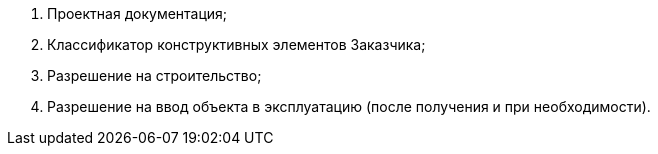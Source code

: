 [arabic]
. Проектная документация;
. Классификатор конструктивных элементов Заказчика;
. Разрешение на строительство;
. Разрешение на ввод объекта в эксплуатацию (после получения и при необходимости).